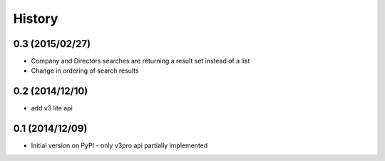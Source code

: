 .. :changelog:

History
=======

0.3 (2015/02/27)
----------------

- Company and Directors searches are returning a result set instead of a list
- Change in ordering of search results


0.2 (2014/12/10)
----------------

- add v3 lite api

0.1 (2014/12/09)
----------------

- Initial version on PyPI - only v3pro api partially implemented
